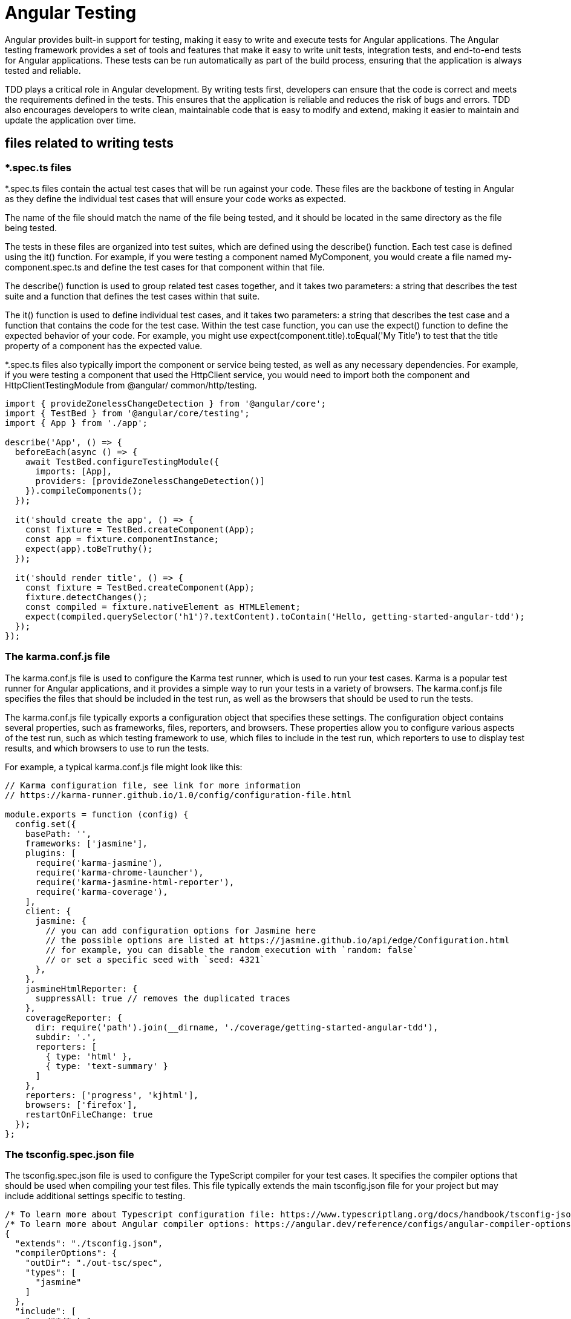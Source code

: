 = Angular Testing

Angular provides built-in support for testing, making it easy to write and execute tests for Angular 
applications. The Angular testing framework provides a set of tools and features that make it easy to 
write unit tests, integration tests, and end-to-end tests for Angular applications. These tests can be run 
automatically as part of the build process, ensuring that the application is always tested and reliable.

TDD plays a critical role in Angular development. By writing tests first, developers can ensure that 
the code is correct and meets the requirements defined in the tests. This ensures that the application 
is reliable and reduces the risk of bugs and errors. TDD also encourages developers to write clean, 
maintainable code that is easy to modify and extend, making it easier to maintain and update the 
application over time.

== files related to writing tests

=== *.spec.ts files
*.spec.ts files contain the actual test cases that will be run against your code. These files are the 
backbone of testing in Angular as they define the individual test cases that will ensure your code 
works as expected. 

The name of the file should match the name of the file being tested, and it should 
be located in the same directory as the file being tested. 

The tests in these files are organized into test 
suites, which are defined using the describe() function. Each test case is defined using the it()
function. For example, if you were testing a component named MyComponent, you would create a 
file named my-component.spec.ts and define the test cases for that component within that file.

The describe() function is used to group related test cases together, and it takes two parameters: a 
string that describes the test suite and a function that defines the test cases within that suite. 

The it()
function is used to define individual test cases, and it takes two parameters: a string that describes the 
test case and a function that contains the code for the test case. Within the test case function, you can 
use the expect() function to define the expected behavior of your code. For example, you might 
use expect(component.title).toEqual('My Title') to test that the title property 
of a component has the expected value.

*.spec.ts files also typically import the component or service being tested, as well as any necessary 
dependencies. For example, if you were testing a component that used the HttpClient service, you 
would need to import both the component and HttpClientTestingModule from @angular/
common/http/testing.

[source,typescript,attributes]
----
import { provideZonelessChangeDetection } from '@angular/core';
import { TestBed } from '@angular/core/testing';
import { App } from './app';

describe('App', () => {
  beforeEach(async () => {
    await TestBed.configureTestingModule({
      imports: [App],
      providers: [provideZonelessChangeDetection()]
    }).compileComponents();
  });

  it('should create the app', () => {
    const fixture = TestBed.createComponent(App);
    const app = fixture.componentInstance;
    expect(app).toBeTruthy();
  });

  it('should render title', () => {
    const fixture = TestBed.createComponent(App);
    fixture.detectChanges();
    const compiled = fixture.nativeElement as HTMLElement;
    expect(compiled.querySelector('h1')?.textContent).toContain('Hello, getting-started-angular-tdd');
  });
});
----


=== The karma.conf.js file
The karma.conf.js file is used to configure the Karma test runner, which is used to run your 
test cases. Karma is a popular test runner for Angular applications, and it provides a simple way to 
run your tests in a variety of browsers. The karma.conf.js file specifies the files that should be 
included in the test run, as well as the browsers that should be used to run the tests.

The karma.conf.js file typically exports a configuration object that specifies these settings. The 
configuration object contains several properties, such as frameworks, files, reporters, and browsers. 
These properties allow you to configure various aspects of the test run, such as which testing framework 
to use, which files to include in the test run, which reporters to use to display test results, and which 
browsers to use to run the tests.

For example, a typical karma.conf.js file might look like this:
[source,typescript,attributes]
----
// Karma configuration file, see link for more information
// https://karma-runner.github.io/1.0/config/configuration-file.html

module.exports = function (config) {
  config.set({
    basePath: '',
    frameworks: ['jasmine'],
    plugins: [
      require('karma-jasmine'),
      require('karma-chrome-launcher'),
      require('karma-jasmine-html-reporter'),
      require('karma-coverage'),
    ],
    client: {
      jasmine: {
        // you can add configuration options for Jasmine here
        // the possible options are listed at https://jasmine.github.io/api/edge/Configuration.html
        // for example, you can disable the random execution with `random: false`
        // or set a specific seed with `seed: 4321`
      },
    },
    jasmineHtmlReporter: {
      suppressAll: true // removes the duplicated traces
    },
    coverageReporter: {
      dir: require('path').join(__dirname, './coverage/getting-started-angular-tdd'),
      subdir: '.',
      reporters: [
        { type: 'html' },
        { type: 'text-summary' }
      ]
    },
    reporters: ['progress', 'kjhtml'],
    browsers: ['firefox'],
    restartOnFileChange: true
  });
};
----

=== The tsconfig.spec.json file
The tsconfig.spec.json file is used to configure the TypeScript compiler for your test cases. 
It specifies the compiler options that should be used when compiling your test files. This file typically 
extends the main tsconfig.json file for your project but may include additional settings specific 
to testing.
[source,typescript,attributes]
----
/* To learn more about Typescript configuration file: https://www.typescriptlang.org/docs/handbook/tsconfig-json.html. */
/* To learn more about Angular compiler options: https://angular.dev/reference/configs/angular-compiler-options. */
{
  "extends": "./tsconfig.json",
  "compilerOptions": {
    "outDir": "./out-tsc/spec",
    "types": [
      "jasmine"
    ]
  },
  "include": [
    "src/**/*.ts"
  ]
}
----
This file extends the main tsconfig.json file and specifies the compiler options that should be 
used for test files.

== Jasmine
Jasmine is a behavior-driven development (BDD) framework for testing JavaScript code. It provides 
a simple and readable syntax for writing tests, making it easier to understand and maintain the code. 
With Jasmine, developers can define test suites and test cases, and then use various matchers to check 
the expected behavior of their code.

== Karma
Karma, on the other hand, is a test runner that allows developers to execute their tests in multiple 
browsers and environments. It provides a seamless integration with Jasmine, allowing developers to 
easily run their Jasmine tests in different browsers and get real-time feedback on the test results. Karma 
also offers additional features, such as code coverage reporting and continuous integration support.
Using Jasmine and Karma together can greatly enhance the testing process for Angular applications. 
Developers can write comprehensive test suites using Jasmine’s expressive syntax, and then use Karma 
to run these tests in various browsers, ensuring compatibility across different environments. This 
helps catch any potential issues or bugs early on and promotes a more robust and reliable application.

== Writing your first unit tests in an Angular project
Create a new component called CalculatorComponent by running the following command:

 ng g c calculator

After creating the component with the preceding command line, a calculator.component.
spec.ts file will be created in the src/ app/calculator folder. When you open the 
file, you’ll see the following code by default:
[source,javascript,attributes]
----
import { ComponentFixture, TestBed } from '@angular/core/testing';

import { Calculator } from './calculator';

describe('Calculator', () => {
  let component: Calculator;
  let fixture: ComponentFixture<Calculator>;

  beforeEach(async () => {
    await TestBed.configureTestingModule({
      imports: [Calculator]
    })
    .compileComponents();

    fixture = TestBed.createComponent(Calculator);
    component = fixture.componentInstance;
    fixture.detectChanges();
  });

  it('should create', () => {
    expect(component).toBeTruthy();
  });
});
----
In the preceding generated code, we have a test suite where we have used the describe
function, providing a descriptive name for the component under test. Within the test 
suite, we have a beforeEach block to set up the test environment. The TestBed.
configureTestingModule method is used to configure the test module and provide 
the necessary dependencies. The calculator variable is then assigned to an instance of 
CalculatorComponent using the TestBed.inject method.

CalculatorComponent component will enable us to perform basic arithmetic 
operations. To write a unit test using TDD, we’ll start by creating a test case that verifies the 
component’s expected behavior.

Now, we’ll write the actual test case using the it function. In this case, we’ll test the add
method of CalculatorComponent by passing it two numbers and expecting the result to 
be 5. The expect function is used to define the expected behavior and check the actual result. 
The following code must be added to the test suite – that is, inside the describe function:
[source,javascript,attributes]
----
  it('should add two numbers correctly', () => {
    const result = component.add(2, 3);
    expect(result).toBe(5)
  });
----
This is normal as it hasn’t been created yet.
Upon returning to our Karma server, we’ll see that our test case isn’t displayed in 
CalculatorComponent and that in the terminal, we have an error related to the non-existence 
of the function and a message indicating that no test has succeeded.

Next, we will implement the add function in calculator.component.ts. Having 
defined our first test case, we can proceed to implement calculator.component.ts for 
the test to pass. Following the TDD approach, write the minimum amount of code necessary 
to pass the tests:
[source,javascript,attributes]
----
  add(a: number, b: number) {
    return a + b;
  }
----
Once the tests have passed, you can refactor the code to improve its design, readability, and maintainability. 
Refactoring is an essential step in the TDD process as it helps eliminate duplication and improves 
code structure and overall quality. It is essential to ensure that tests continue to run after refactoring. 
Regularly reviewing and updating tests as the code base evolves will help maintain the integrity and 
reliability of unit tests.

== Code coverage and test result analysis with Karma
Code coverage and test result analysis are essential aspects of the software development process. By 
measuring code coverage, developers can assess the effectiveness of their unit tests and identify areas 
that require additional testing. Karma, a popular testing framework in the JavaScript ecosystem, 
provides built-in support for code coverage and test result analysis. 

Code coverage and test result analysis are essential aspects of the software development process. By 
measuring code coverage, developers can assess the effectiveness of their unit tests and identify areas 
that require additional testing. Karma, a popular testing framework in the JavaScript ecosystem, 
provides built-in support for code coverage and test result analysis. In this section, we’ll learn how 
to leverage Karma to measure code coverage, generate detailed reports, and analyze test results. By 
utilizing these features, developers can ensure comprehensive testing and improve the overall quality 
and reliability of their code.

Here are the different steps Angular performs for us:

1. Step 1 – setting up Karma with code coverage:
To utilize code coverage with Karma, start by installing the necessary dependencies:
  npm install --save-dev karma-coverage
2. Step 2 – Next, configure Karma to generate code coverage reports. Update your Karma configuration 
file (karma.conf.js) with the following changes:
[source,json,attributes]
----
    coverageReporter: {
      dir: require('path').join(__dirname, './coverage/getting-started-angular-tdd'),
      subdir: '.',
      reporters: [
        { type: 'html' },
        { type: 'text-summary' }
      ]
    },
    reporters: ['progress', 'kjhtml'],
----
This configuration specifies the reporters to be used (progress for test progress and coverage
for code coverage). The coverageReporter section defines the output directory and the 
types of reports to generate (HTML and Text Summary).
3. Step 3 – running tests and generating code coverage reports:
+
After configuring Karma for code coverage, run your tests as usual. Karma will now generate 
code coverage reports alongside the test results. These coverage reports provide insights into 
which parts of your code base are covered by tests and which areas require additional testing.
+
Once the tests have finished running, navigate to the coverage directory to view the generated 
reports. Open the HTML report (coverage/report-html/index.html) in a web 
browser to visualize the code coverage details. The report highlights covered lines, uncovered 
lines, and overall coverage percentages. 
4. Step 4 – analyzing the test results:
+
Karma also offers features to analyze the test results, including test reporting and integration 
with popular continuous integration (CI) tools. By leveraging these capabilities, developers can 
gain insights into test failures, identify patterns, and track the overall health of their test suite.
Karma provides various reporters that offer different levels of detail in the test output. For 
example, mocha-reporter displays detailed information about test failures, including stack 
traces and error messages, whereas junit-reporter generates JUnit-style XML reports 
that can be consumed by CI tools for further analysis.
To integrate Karma with CI tools, configure the respective plugin or reporter in your Karma 
configuration file. For example, to generate JUnit reports for Jenkins, add the karma-junit-
reporter plugin and configure it accordingly.
5. Step 5 – utilizing thresholds and quality gates:
Karma allows developers to define thresholds and quality gates for code coverage and test 
results. By setting these thresholds, developers can establish the minimum requirements for 
code coverage and test success rates. This ensures that the code base maintains a certain level 
of quality and reduces the risk of shipping untested or poorly covered code.
+
To set thresholds for code coverage, update your Karma configuration file as follows:
[source,javascript,attributes]
----
module.exports = function(config) {
 config.set({
 // ...
 coverageReporter: {
 // ...
 check: {
 global: {
 statements: 80,
 branches: 80,
 functions: 80,
 lines: 80
 }
 }
 },
 // ...
 });
};
----

In this example, the thresholds have been set to 80% for statements, branches, functions, and
lines. If any of these thresholds are not met, Karma will report a failed test result.

=== Code coverage visualization
Let’s run the following command in our project’s terminal:
  ng test –code-coverage

== Testing Components
=== Testing lifecycle hooks
Angular provides several lifecycle hooks that allow us to perform actions at specific stages of a component’s lifecycle. Testing these hooks ensures that our components behave as expected:

• ngOnInit(): The ngOnInit() hook is called after the component has been initialized. we can use this hook to set the initial values and perform any 
necessary setup.To test ngOnInit(), we can verify whether the initial values are correctly 
set and whether any necessary setup is performed.
• ngOnChanges(): The ngOnChanges() hook is called whenever there are changes to 
the component’s input properties. we can use this hook to 
update the component state based on the changes. To test ngOnChanges(), we can simulate 
changes to the input properties and verify whether the component state is updated accordingly.
• ngOnDestroy(): The ngOnDestroy() hook is called just before the component is 
destroyed. we can use this hook to clean up any resources 
or subscriptions. To test ngOnDestroy(), we can simulate the component destruction and 
verify whether the necessary cleanup actions are performed.
[tabs]
====
calculator.component.ts::
+
[source, javascript]
----
export class Calculator {
  result!: number;

  ngOnInit(): void {
    this.result = 0;
  }
}
----

calculator.component.spec.ts::
+
[source, javascript]
----
it('should initialize result to 0', () => {
    calculator.ngOnInit();
    expect(calculator.result).toEqual(0);
  });
----
====

== Testing Services
=== Testing testing methods

[tabs]
====
calculator.service.ts::
+
[source, javascript]
----
import { Injectable } from '@angular/core';
import { BehaviorSubject } from 'rxjs';

@Injectable({
  providedIn: 'root'
})
export class CalculatorService {
  private resultSubject = new BehaviorSubject<number>(0);
  public result$ = this.resultSubject.asObservable();

  constructor() { }

  add(a: number, b: number): number {
    return a + b;
  }

  substract(a: number, b: number): number {
    return a - b;
  }

  multiply(a: number, b: number): number {
    return a * b;
  }

  divide(a: number, b: number): number {
    return a / b;
  }
}
----

calculator.service.spec.ts::
+
[source, javascript]
----
import { TestBed } from '@angular/core/testing';

import { CalculatorService } from './calculator.service';
import { provideZonelessChangeDetection } from '@angular/core';

describe('Calculator', () => {
  let service: CalculatorService;

  beforeEach(async () => {
    await TestBed.configureTestingModule({
      imports: [],
      providers: [provideZonelessChangeDetection()
      ]
    })
    service = TestBed.inject(CalculatorService);
  });

  it('should be created', () => {
    expect(service).toBeTruthy();
  });
});
----

calculator.component.ts::
+
[source, javascript]
----
 add(a: number, b: number): void {
    this.result = this.calculatorService.add(a, b);
  }
----

calculator.component.spec.ts::
+
[source, javascript]
----
  it('should add two numbers correctly', () => {
    spyOn(calculatorService, 'add').and.callThrough();
    calculator.add(2, 3);
    expect(calculatorService.add).toHaveBeenCalledWith(2, 3);
    expect(calculator.result).toBe(5);
  });
----
====

=== Testing HTTP requests
=== Testing observables
=== Testing error handling

== Testing directives

In our current calculator application development project, we’re going to use a directive to apply a 
color to the calculation result displayed on the screen.

To handle color changes in our Angular calculator application, we’re going to create a custom directive. 
Directives allow us to extend the functionality of HTML elements and encapsulate specific behaviors.
In this case, we’ll create a directive called colorChange that will be responsible for handling color 
transitions. The directive will accept an input parameter specifying the color to be changed. It will 
then apply the CSS styles required to achieve the desired effect.

When we want to use a directive on an HTML tag that takes a property as a parameter, here’s what it looks like:
  <p [colorChange]="color"> </p>
According to the preceding code, colorChange is our directive. It takes color as a parameter. This 
implies that color is an attribute of our component. 
[tabs]
====
calculator.component.ts::
+
[source, javascript]
----
export class CalculatorComponent {
  color = 'red';
}
----

calculator.component.html::
+
[source, html]
----
<p [colorChange]="color"> {{ result }} </p>
----

color-change.directive.ts::
+
[source, javascript]
----
import { Directive, ElementRef, Input, OnInit, Renderer2 } from '@angular/core';

@Directive({
  selector: '[colorChange]',
  standalone: true
})
export class ColorChangeDirective implements OnInit {
  @Input() colorChange!: string;
  
  constructor(private elementRef: ElementRef, private renderer: Renderer2) { }

  ngOnInit() {
    this.renderer.setStyle(this.elementRef.nativeElement, 'color', this.colorChange);
  }
}

----

color-change.directive.spec.ts::
+
[source, javascript]
----
import { ComponentFixture, TestBed } from '@angular/core/testing';
import { CalculatorComponent } from '../../calculator/calculator.component';
import { By } from '@angular/platform-browser';
import { provideZonelessChangeDetection } from '@angular/core';

describe('ColorChangeDirective', () => {
  let fixture: ComponentFixture<CalculatorComponent>;
  let calculator: CalculatorComponent;

  beforeEach(async () => {
    await TestBed.configureTestingModule({
      providers: [provideZonelessChangeDetection()
      ]
    }).compileComponents();

    fixture = TestBed.createComponent(CalculatorComponent);
    calculator = fixture.componentInstance;
    fixture.detectChanges();
  });

  it('should apply the specified color', () => {
    const element: HTMLElement = fixture.debugElement.query(By.css('p')).nativeElement;
    const color: string = 'red';
    calculator.color = color;
    fixture.detectChanges();

    expect(element.style.color).toBe(color);
  });
});
----
====